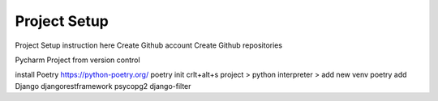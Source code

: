Project Setup
========================

Project Setup instruction here
Create Github account
Create Github repositories

Pycharm
Project from version control

install Poetry
https://python-poetry.org/
poetry init
crlt+alt+s project > python interpreter > add new venv
poetry add Django djangorestframework psycopg2 django-filter



